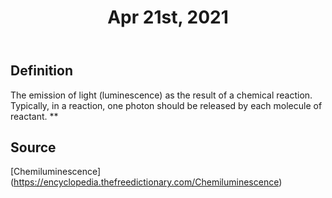 #+TITLE: Apr 21st, 2021

** Definition

The emission of light (luminescence) as the result of a chemical reaction. Typically, in a reaction, one photon should be released by each molecule of reactant.
**
** Source

[Chemiluminescence](https://encyclopedia.thefreedictionary.com/Chemiluminescence)
